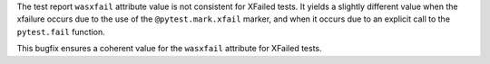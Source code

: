 The test report ``wasxfail`` attribute value is not consistent for XFailed tests. It yields a slightly different value when the xfailure occurs due to the use of the ``@pytest.mark.xfail`` marker, and when it occurs due to an explicit call to the ``pytest.fail`` function.

This bugfix ensures a coherent value for the ``wasxfail`` attribute for XFailed tests.
